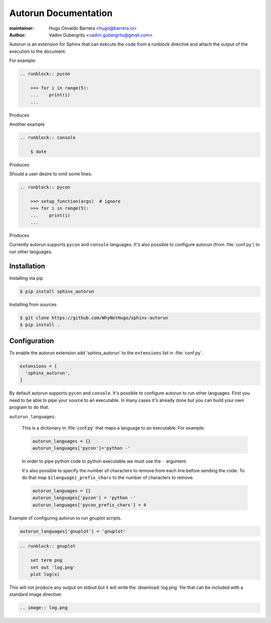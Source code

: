 =====================
Autorun Documentation
=====================

:maintainer: Hugo Osvaldo Barrera <hugo@barrera.io>
:author: Vadim Gubergrits <vadim.gubergrits@gmail.com>

Autorun is an extension for Sphinx that can execute the code from a
runblock directive and attach the output of the execution to the document.

For example:

.. code-block:: rst

    .. runblock:: pycon

        >>> for i in range(5):
        ...    print(i)
        ...

Produces

.. runblock:: pycon

    >>> for i in range(5):
    ...    print(i)
    ...


Another example

.. code-block:: rst

    .. runblock:: console

        $ date

Produces

.. runblock:: console

    $ date

Should a user desire to omit some lines:

.. code-block:: rst

    .. runblock:: pycon

        >>> setup_function(args)  # ignore
        >>> for i in range(5):
        ...    print(i)
        ...

Produces

.. runblock:: pycon

    >>> for i in range(5):
    ...    print(i)
    ...


Currently autorun supports ``pycon`` and ``console`` languages. It's also
possible to configure autorun (from :file:`conf.py`) to run other languages.


Installation
-----------------

Installing via pip

.. code-block:: console

    $ pip install sphinx_autorun

Installing from sources

.. code-block:: console

    $ git clone https://github.com/WhyNotHugo/sphinx-autorun
    $ pip install .


Configuration
-----------------

To enable the autorun extension add 'sphinx_autorun' to the ``extensions`` list
in :file:`conf.py`.

.. code-block:: python

    extensions = [
      'sphinx_autorun',
    ]

By default autorun supports ``pycon`` and ``console``.  It's possible to
configure autorun to run other languages. First you need to be able to pipe your
source to an executable. In many cases it's already done but you can build
your own program to do that.


``autorun_languages``:

    This is a dictionary in :file:`conf.py` that maps a language to an
    executable. For example:

    .. code-block:: python

        autorun_languages = {}
        autorun_languages['pycon']='python -'

    In order to pipe python code to python executable we must use the ``-``
    argument.

    It's also possible to specify the number of characters to remove from each
    line before sending the code. To do that map ``${language}_prefix_chars``
    to the number of characters to remove.

    .. code-block:: python

        autorun_languages = {}
        autorun_languages['pycon'] = 'python -'
        autorun_languages['pycon_prefix_chars'] = 4


Example of configuring autorun to run gnuplot scripts.

.. code-block:: python

    autorun_languages['gnuplot'] = 'gnuplot'

.. code-block:: rst

    .. runblock:: gnuplot

        set term png
        set out 'log.png'
        plot log(x)


This will not produce any output on stdout but it will write the
:download:`log.png` file that can be included with a standard image directive:

.. code-block:: rst

    .. image:: log.png
